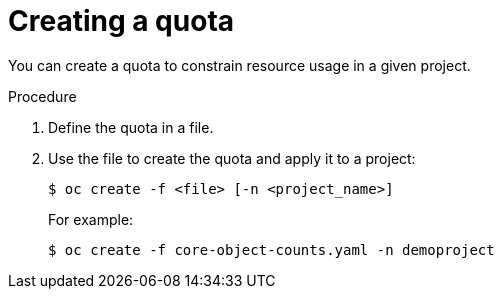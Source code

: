 // Module included in the following assemblies:
//
// * applications/quotas/quotas-setting-per-project.adoc

[id="quotas-creating-a-quota_{context}"]
= Creating a quota

[role="_abstract"]
You can create a quota to constrain resource usage in a given project.

.Procedure

. Define the quota in a file.

. Use the file to create the quota and apply it to a project:
+
[source,terminal]
----
$ oc create -f <file> [-n <project_name>]
----
+
For example:
+
[source,terminal]
----
$ oc create -f core-object-counts.yaml -n demoproject
----
